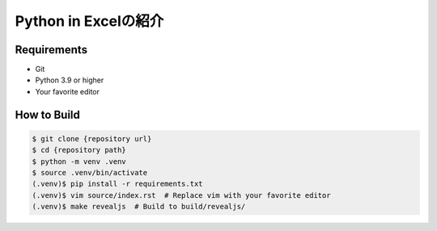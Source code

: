 #####################
Python in Excelの紹介
#####################

Requirements
------------

* Git
* Python 3.9 or higher
* Your favorite editor

How to Build
------------

.. code-block:: bash

    $ git clone {repository url}
    $ cd {repository path}
    $ python -m venv .venv
    $ source .venv/bin/activate
    (.venv)$ pip install -r requirements.txt
    (.venv)$ vim source/index.rst  # Replace vim with your favorite editor
    (.venv)$ make revealjs  # Build to build/revealjs/
